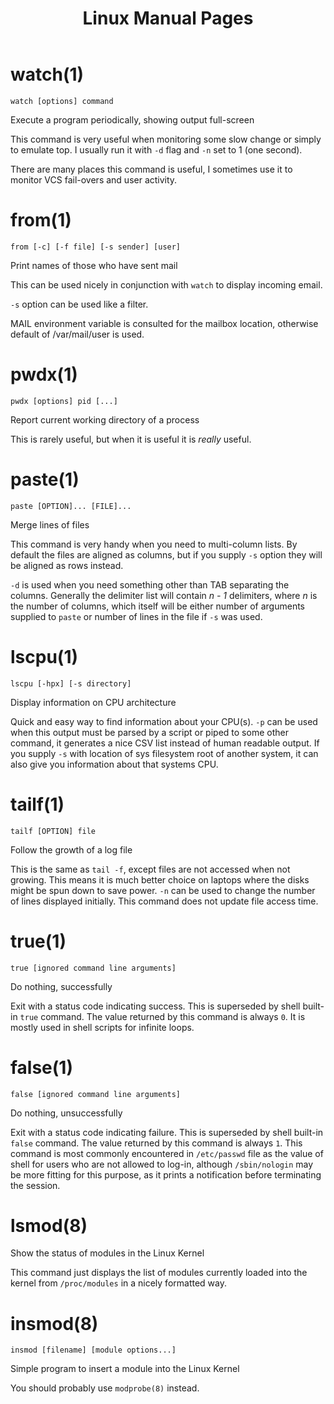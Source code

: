 #+STARTUP: showall
#+OPTIONS: num:nil
#+TITLE: Linux Manual Pages

* watch(1)
  ~watch [options] command~

  Execute a program periodically, showing output full-screen

  This command is very useful when monitoring some slow change or simply to emulate top.
  I usually run it with ~-d~ flag and ~-n~ set to 1 (one second).

  There are many places this command is useful, I sometimes use it to monitor VCS fail-overs and user activity.

* from(1)
  ~from [-c] [-f file] [-s sender] [user]~

  Print names of those who have sent mail

  This can be used nicely in conjunction with ~watch~ to display incoming email.

  ~-s~ option can be used like a filter.

  MAIL environment variable is consulted for the mailbox location, otherwise default of /var/mail/user is used.

* pwdx(1)
  ~pwdx [options] pid [...]~

  Report current working directory of a process

  This is rarely useful, but when it is useful it is /really/ useful.

* paste(1)
  ~paste [OPTION]... [FILE]...~

  Merge lines of files

  This command is very handy when you need to multi-column lists. By default the files are aligned as columns, but if you supply ~-s~ option they will be aligned as rows instead.

  ~-d~ is used when you need something other than TAB separating the columns. Generally the delimiter list will contain /n - 1/ delimiters, where /n/ is the number of columns, which itself will be either number of arguments supplied to ~paste~ or number of lines in the file if ~-s~ was used.

* lscpu(1)
  ~lscpu [-hpx] [-s directory]~

  Display information on CPU architecture

  Quick and easy way to find information about your CPU(s). ~-p~ can be used when this output must be parsed by a script or piped to some other command, it generates a nice CSV list instead of human readable output. If you supply ~-s~ with location of sys filesystem root of another system, it can also give you information about that systems CPU.

* tailf(1)
  ~tailf [OPTION] file~

  Follow the growth of a log file

  This is the same as ~tail -f~, except files are not accessed when not growing. This means it is much better choice on laptops where the disks might be spun down to save power. ~-n~ can be used to change the number of lines displayed initially. This command does not update file access time.

* true(1)
  ~true [ignored command line arguments]~

  Do nothing, successfully

  Exit with a status code indicating success. This is superseded by shell built-in ~true~ command. The value returned by this command is always ~0~. It is mostly used in shell scripts for infinite loops.

* false(1)
  ~false [ignored command line arguments]~

  Do nothing, unsuccessfully

  Exit with a status code indicating failure. This is superseded by shell built-in ~false~ command. The value returned by this command is always ~1~. This command is most commonly encountered in ~/etc/passwd~ file as the value of shell for users who are not allowed to log-in, although ~/sbin/nologin~ may be more fitting for this purpose, as it prints a notification before terminating the session.

* lsmod(8)
  Show the status of modules in the Linux Kernel

  This command just displays the list of modules currently loaded into the kernel from ~/proc/modules~ in a nicely formatted way.

* insmod(8)
  ~insmod [filename] [module options...]~

  Simple program to insert a module into the Linux Kernel

  You should probably use ~modprobe(8)~ instead.
